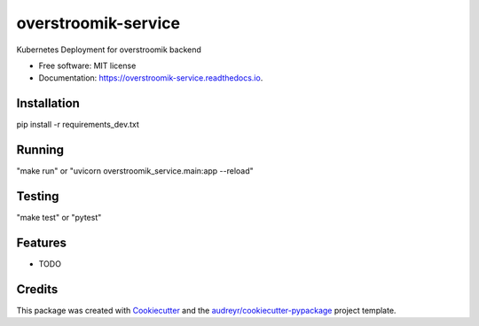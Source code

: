 ====================
overstroomik-service
====================


.. image:: https://img.shields.io/pypi/v/overstroomik_service.svg
        :target: https://pypi.python.org/pypi/overstroomik_service

.. image:: https://img.shields.io/travis/evetion/overstroomik_service.svg
        :target: https://travis-ci.com/evetion/overstroomik_service

.. image:: https://readthedocs.org/projects/overstroomik-service/badge/?version=latest
        :target: https://overstroomik-service.readthedocs.io/en/latest/?badge=latest
        :alt: Documentation Status


.. image:: https://pyup.io/repos/github/evetion/overstroomik_service/shield.svg
     :target: https://pyup.io/repos/github/evetion/overstroomik_service/
     :alt: Updates



Kubernetes Deployment for overstroomik backend


* Free software: MIT license
* Documentation: https://overstroomik-service.readthedocs.io.

Installation
------------
pip install -r requirements_dev.txt

Running
-------
"make run" or "uvicorn overstroomik_service.main:app --reload"

Testing
-------
"make test" or "pytest"

Features
--------

* TODO

Credits
-------

This package was created with Cookiecutter_ and the `audreyr/cookiecutter-pypackage`_ project template.

.. _Cookiecutter: https://github.com/audreyr/cookiecutter
.. _`audreyr/cookiecutter-pypackage`: https://github.com/audreyr/cookiecutter-pypackage
